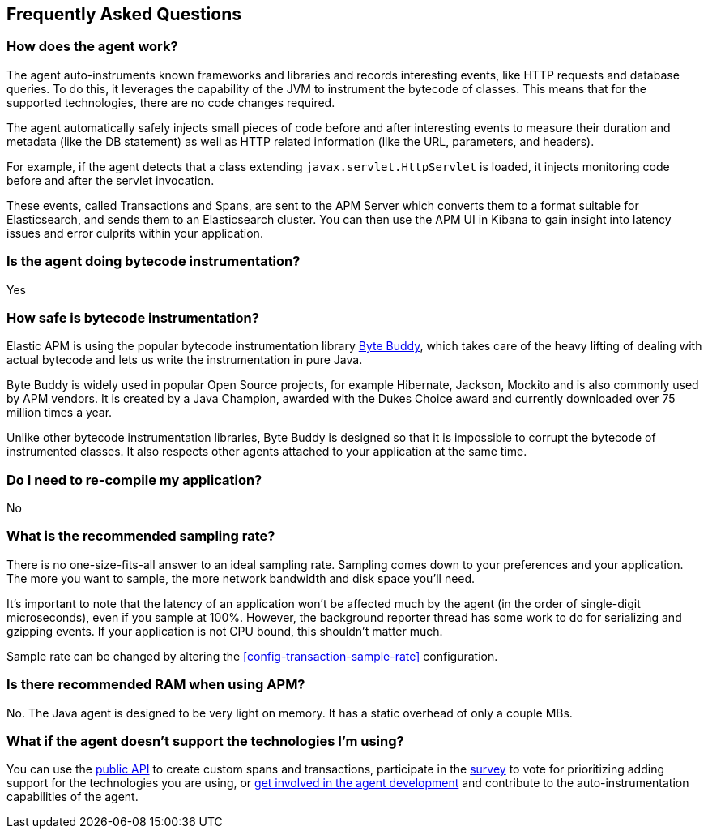 [[faq]]
== Frequently Asked Questions

[float]
[[faq-how-does-it-work]]
=== How does the agent work?
The agent auto-instruments known frameworks and libraries and records interesting events,
like HTTP requests and database queries.
To do this, it leverages the capability of the JVM to instrument the bytecode of classes.
This means that for the supported technologies, there are no code changes required.

The agent automatically safely injects small pieces of code before and after interesting events to measure their duration and metadata
(like the DB statement) as well as HTTP related information
(like the URL, parameters, and headers).

For example, if the agent detects that a class extending `javax.servlet.HttpServlet` is loaded,
it injects monitoring code before and after the servlet invocation.

These events, called Transactions and Spans, are sent to the APM Server which converts them to a format suitable for Elasticsearch,
and sends them to an Elasticsearch cluster.
You can then use the APM UI in Kibana to gain insight into latency issues and error culprits within your application.

[float]
[[faq-bytecode-instrumentation]]
=== Is the agent doing bytecode instrumentation?
Yes

[float]
[[faq-bytecode-instrumentation-safety]]
=== How safe is bytecode instrumentation?
Elastic APM is using the popular bytecode instrumentation library http://bytebuddy.net:[Byte Buddy],
which takes care of the heavy lifting of dealing with actual bytecode and lets us write the instrumentation in pure Java.

Byte Buddy is widely used in popular Open Source projects,
for example Hibernate, Jackson, Mockito and is also commonly used by APM vendors.
It is created by a Java Champion, awarded with the Dukes Choice award and currently downloaded over 75 million times a year.

Unlike other bytecode instrumentation libraries,
Byte Buddy is designed so that it is impossible to corrupt the bytecode of instrumented classes.
It also respects other agents attached to your application at the same time.

[float]
[[faq-recompile]]
=== Do I need to re-compile my application?
No

[float]
[[recommended-sampling-rate]]
=== What is the recommended sampling rate?
There is no one-size-fits-all answer to an ideal sampling rate.
Sampling comes down to your preferences and your application.
The more you want to sample, the more network bandwidth and disk space you'll need.

It's important to note that the latency of an application won't be affected much by the agent (in the order of single-digit microseconds),
even if you sample at 100%.
However, the background reporter thread has some work to do for serializing and gzipping events.
If your application is not CPU bound, this shouldn't matter much.

Sample rate can be changed by altering the <<config-transaction-sample-rate>> configuration. 

[float]
[[recommended-ram]]
=== Is there recommended RAM when using APM?
No. The Java agent is designed to be very light on memory.
It has a static overhead of only a couple MBs.

[float]
[[faq-unsupported-technologies]]
=== What if the agent doesn't support the technologies I'm using?
You can use the <<public-api,public API>> to create custom spans and transactions,
participate in the
https://docs.google.com/forms/d/e/1FAIpQLScd0RYiwZGrEuxykYkv9z8Hl3exx_LKCtjsqEo1OWx8BkLrOQ/viewform?usp=sf_link[survey]
to vote for prioritizing adding support for the technologies you are using, or
https://github.com/elastic/apm-agent-java/blob/master/CONTRIBUTING.md[get involved in the agent development]
and contribute to the auto-instrumentation capabilities of the agent.
